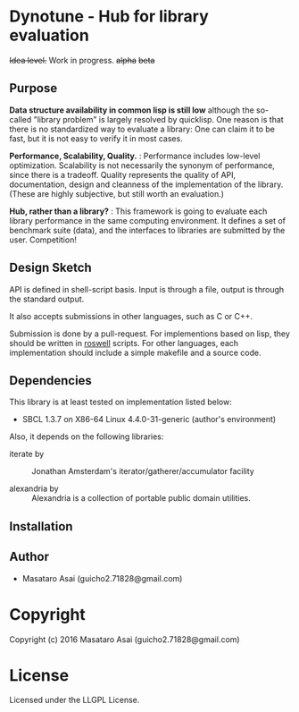 
* Dynotune - Hub for library evaluation

+Idea level.+ Work in progress. +alpha+ +beta+

** Purpose

*Data structure availability in common lisp is still low* although the so-called "library problem" is largely
resolved by quicklisp. One reason is that there is no standardized way to evaluate a library: One can claim it
to be fast, but it is not easy to verify it in most cases.

*Performance, Scalability, Quality.* :
Performance includes low-level optimization.
Scalability is not necessarily the synonym of performance, since there is a tradeoff.
Quality represents the quality of API, documentation, design and cleanness of the implementation of the library.
(These are highly subjective, but still worth an evaluation.)

*Hub, rather than a library?* : This framework is going to evaluate each library performance in the same
computing environment. It defines a set of benchmark suite (data), and the interfaces to libraries are
submitted by the user. Competition!

# ** Notes
# 
# *Flexibility but not extensibility.* : 
# 
# Extensibility is not the core value. Users do not care how the
# library is implemented. This framework measures the actual time and space complexity.
# 
# 
# In this documentation Flexibility is different from extensibility. An instance of flexibility
# is the customizable sorting function in merge sort. An instance of extensibility is extending Binary tree
# implementation to Red-black-tree using CLOS.

** Design Sketch

API is defined in shell-script basis.
Input is through a file, output is through the standard output.

It also accepts submissions in other languages, such as C or C++.

Submission is done by a pull-request.
For implementions based on lisp, they should be written in [[https://github.com/roswell/roswell][roswell]] scripts.
For other languages, each implementation should include a simple makefile and a source code.

** Dependencies

This library is at least tested on implementation listed below:

+ SBCL 1.3.7 on X86-64 Linux  4.4.0-31-generic (author's environment)

Also, it depends on the following libraries:

+ iterate by  ::
    Jonathan Amsterdam's iterator/gatherer/accumulator facility

+ alexandria by  ::
    Alexandria is a collection of portable public domain utilities.



** Installation


** Author

+ Masataro Asai (guicho2.71828@gmail.com)

* Copyright

Copyright (c) 2016 Masataro Asai (guicho2.71828@gmail.com)


* License

Licensed under the LLGPL License.



